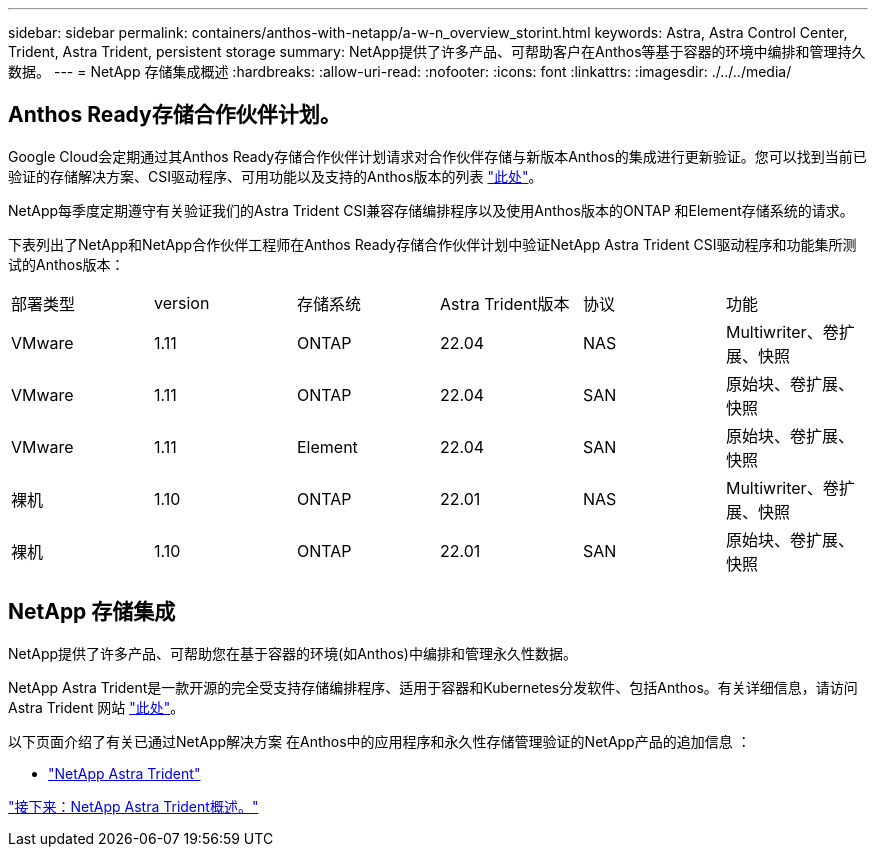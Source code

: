---
sidebar: sidebar 
permalink: containers/anthos-with-netapp/a-w-n_overview_storint.html 
keywords: Astra, Astra Control Center, Trident, Astra Trident, persistent storage 
summary: NetApp提供了许多产品、可帮助客户在Anthos等基于容器的环境中编排和管理持久数据。 
---
= NetApp 存储集成概述
:hardbreaks:
:allow-uri-read: 
:nofooter: 
:icons: font
:linkattrs: 
:imagesdir: ./../../media/




== Anthos Ready存储合作伙伴计划。

Google Cloud会定期通过其Anthos Ready存储合作伙伴计划请求对合作伙伴存储与新版本Anthos的集成进行更新验证。您可以找到当前已验证的存储解决方案、CSI驱动程序、可用功能以及支持的Anthos版本的列表 https://cloud.google.com/anthos/docs/resources/partner-storage["此处"^]。

NetApp每季度定期遵守有关验证我们的Astra Trident CSI兼容存储编排程序以及使用Anthos版本的ONTAP 和Element存储系统的请求。

下表列出了NetApp和NetApp合作伙伴工程师在Anthos Ready存储合作伙伴计划中验证NetApp Astra Trident CSI驱动程序和功能集所测试的Anthos版本：

|===


| 部署类型 | version | 存储系统 | Astra Trident版本 | 协议 | 功能 


| VMware | 1.11 | ONTAP | 22.04 | NAS | Multiwriter、卷扩展、快照 


| VMware | 1.11 | ONTAP | 22.04 | SAN | 原始块、卷扩展、快照 


| VMware | 1.11 | Element | 22.04 | SAN | 原始块、卷扩展、快照 


| 裸机 | 1.10 | ONTAP | 22.01 | NAS | Multiwriter、卷扩展、快照 


| 裸机 | 1.10 | ONTAP | 22.01 | SAN | 原始块、卷扩展、快照 
|===


== NetApp 存储集成

NetApp提供了许多产品、可帮助您在基于容器的环境(如Anthos)中编排和管理永久性数据。

NetApp Astra Trident是一款开源的完全受支持存储编排程序、适用于容器和Kubernetes分发软件、包括Anthos。有关详细信息，请访问 Astra Trident 网站 https://docs.netapp.com/us-en/trident/index.html["此处"]。

以下页面介绍了有关已通过NetApp解决方案 在Anthos中的应用程序和永久性存储管理验证的NetApp产品的追加信息 ：

* link:a-w-n_overview_trident.html["NetApp Astra Trident"]


link:a-w-n_overview_trident.html["接下来：NetApp Astra Trident概述。"]
